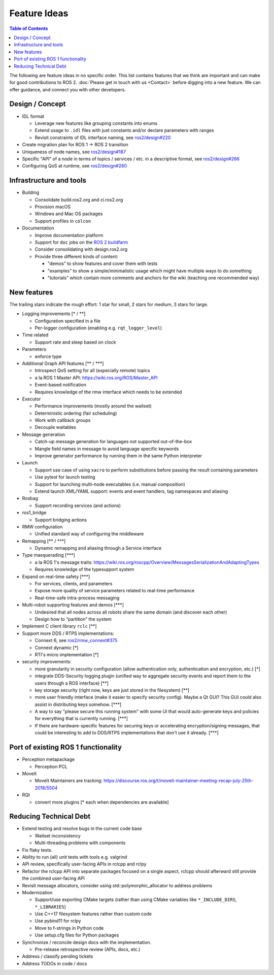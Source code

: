 .. _FeatureIdeas:

Feature Ideas
=============

.. contents:: Table of Contents
   :depth: 2
   :local:

The following are feature ideas in no specific order.
This list contains features that we think are important and can make for good contributions to ROS 2.
:doc:`Please get in touch with us <Contact>` before digging into a new feature.
We can offer guidance, and connect you with other developers.

Design / Concept
----------------

* IDL format

  * Leverage new features like grouping constants into enums
  * Extend usage to ``.idl`` files with just constants and/or declare parameters with ranges
  * Revisit constraints of IDL interface naming, see `ros2/design#220 <https://github.com/ros2/design/pull/220>`_

* Create migration plan for ROS 1 -> ROS 2 transition
* Uniqueness of node names, see `ros2/design#187 <https://github.com/ros2/design/issues/187>`_
* Specific "API" of a node in terms of topics / services / etc. in a descriptive format, see `ros2/design#266 <https://github.com/ros2/design/pull/266>`_
* Configuring QoS at runtime, see `ros2/design#280 <https://github.com/ros2/design/issues/280>`_

Infrastructure and tools
------------------------

* Building

  * Consolidate build.ros2.org and ci.ros2.org
  * Provision macOS
  * Windows and Mac OS packages
  * Support profiles in ``colcon``

* Documentation

  * Improve documentation platform
  * Support for ``doc`` jobs on the `ROS 2 buildfarm <https://build.ros2.org>`__
  * Consider consolidating with design.ros2.org
  * Provide three different kinds of content:

    * "demos" to show features and cover them with tests
    * "examples" to show a simple/minimalistic usage which might have multiple ways to do something
    * "tutorials" which contain more comments and anchors for the wiki (teaching one recommended way)

New features
------------

The trailing stars indicate the rough effort: 1 star for small, 2 stars for medium, 3 stars for large.


* Logging improvements [\* / \*\*]

  * Configuration specified in a file
  * Per-logger configuration (enabling e.g. ``rqt_logger_level``)

* Time related

  * Support rate and sleep based on clock

* Parameters

  * enforce type

* Additional Graph API features [\*\* / \*\*\*]

  * Introspect QoS setting for all (especially remote) topics
  * a la ROS 1 Master API: https://wiki.ros.org/ROS/Master_API
  * Event-based notification
  * Requires knowledge of the rmw interface which needs to be extended

* Executor

  * Performance improvements (mostly around the waitset)
  * Deterministic ordering (fair scheduling)
  * Work with callback groups
  * Decouple waitables

* Message generation

  * Catch-up message generation for languages not supported out-of-the-box
  * Mangle field names in message to avoid language specific keywords
  * Improve generator performance by running them in the same Python interpreter

* Launch

  * Support use case of using ``xacro`` to perform substitutions before passing the result containing parameters
  * Use pytest for launch testing
  * Support for launching multi-node executables (i.e. manual composition)
  * Extend launch XML/YAML support: events and event handlers, tag namespaces and aliasing

* Rosbag

  * Support recording services (and actions)

* ros1_bridge

  * Support bridging actions

* RMW configuration

  * Unified standard way of configuring the middleware

* Remapping [\*\* / \*\*\*]

  * Dynamic remapping and aliasing through a Service interface

* Type masquerading [\*\*\*]

  * a la ROS 1's message traits: https://wiki.ros.org/roscpp/Overview/MessagesSerializationAndAdaptingTypes
  * Requires knowledge of the typesupport system

* Expand on real-time safety [\*\*\*]

  * For services, clients, and parameters
  * Expose more quality of service parameters related to real-time performance
  * Real-time-safe intra-process messaging

* Multi-robot supporting features and demos [\*\*\*]

  * Undesired that all nodes across all robots share the same domain (and discover each other)
  * Design how to “partition” the system

* Implement C client library ``rclc`` [\*\*]
* Support more DDS / RTPS implementations:

  * Connext 6, see `ros2/rmw_connext#375 <https://github.com/ros2/rmw_connext/issues/375>`_
  * Connext dynamic [\*]
  * RTI's micro implementation [\*]

* security improvements:

  * more granularity in security configuration (allow authentication only, authentication and encryption, etc.) [\*]
  * integrate DDS-Security logging plugin (unified way to aggregate security events and report them to the users through a ROS interface) [\*\*]
  * key storage security (right now, keys are just stored in the filesystem) [\*\*]
  * more user friendly interface (make it easier to specify security config). Maybe a Qt GUI? This GUI could also assist in distributing keys somehow. [\*\*\*]
  * A way to say "please secure this running system" with some UI that would auto-generate keys and policies for everything that is currently running. [\*\*\*]
  * If there are hardware-specific features for securing keys or accelerating encryption/signing messages, that could be interesting to add to DDS/RTPS implementations that don't use it already. [\*\*\*]

Port of existing ROS 1 functionality
------------------------------------

* Perception metapackage

  * Perception PCL

* MoveIt

  * MoveIt Maintainers are tracking: https://discourse.ros.org/t/moveit-maintainer-meeting-recap-july-25th-2018/5504

* RQt

  * convert more plugins [\* each when dependencies are available]

Reducing Technical Debt
-----------------------

* Extend testing and resolve bugs in the current code base

  * Waitset inconsistency
  * Multi-threading problems with components

* Fix flaky tests.
* Ability to run (all) unit tests with tools e.g. valgrind
* API review, specifically user-facing APIs in rclcpp and rclpy
* Refactor the rclcpp API into separate packages focused on a single aspect, rclcpp should afterward still provide the combined user-facing API
* Revisit message allocators, consider using std::polymorphic_allocator to address problems

* Modernization

  * Support/use exporting CMake targets (rather than using CMake variables like ``*_INCLUDE_DIRS``, ``*_LIBRARIES``)
  * Use C++17 filesystem features rather than custom code
  * Use pybind11 for rclpy
  * Move to f-strings in Python code
  * Use setup.cfg files for Python packages

* Synchronize / reconcile design docs with the implementation.

  * Pre-release retrospective review (APIs, docs, etc.)

* Address / classify pending tickets
* Address TODOs in code / docs
